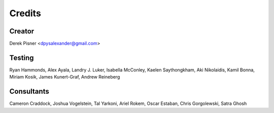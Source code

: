 =======
Credits
=======

Creator
-------
Derek Pisner <dpysalexander@gmail.com>

Testing
-------
Ryan Hammonds, Alex Ayala, Landry J. Luker, Isabella McConley, Kaelen Saythongkham, Aki Nikolaidis, Kamil Bonna, Miriam Kosik, James Kunert-Graf, Andrew Reineberg

Consultants
-----------
Cameron Craddock, Joshua Vogelstein, Tal Yarkoni, Ariel Rokem, Oscar Estaban, Chris Gorgolewski, Satra Ghosh
